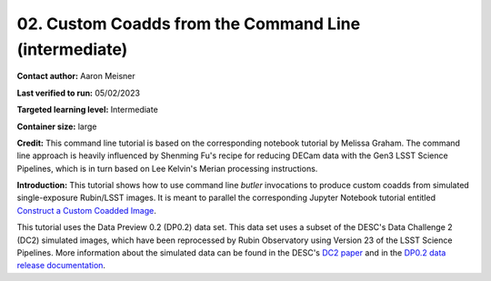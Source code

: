 ####################################
02. Custom Coadds from the Command Line (intermediate)
####################################

.. This section should provide a brief, top-level description of the page.

**Contact author:** Aaron Meisner

**Last verified to run:** 05/02/2023

**Targeted learning level:** Intermediate

**Container size:** large

**Credit:** This command line tutorial is based on the corresponding notebook tutorial by Melissa Graham. The command line approach is heavily influenced by Shenming Fu's recipe for reducing DECam data with the Gen3 LSST Science Pipelines, which is in turn based on Lee Kelvin's Merian processing instructions.

**Introduction:** 
This tutorial shows how to use command line `butler` invocations to produce custom coadds from simulated single-exposure Rubin/LSST images. It is meant to parallel the corresponding Jupyter Notebook tutorial entitled `Construct a Custom Coadded Image <https://github.com/rubin-dp0/tutorial-notebooks/blob/main/09_Custom_Coadds/09a_Custom_Coadd.ipynb>`_.

This tutorial uses the Data Preview 0.2 (DP0.2) data set.
This data set uses a subset of the DESC's Data Challenge 2 (DC2) simulated images, which have been reprocessed by Rubin Observatory using Version 23 of the LSST Science Pipelines.
More information about the simulated data can be found in the DESC's `DC2 paper <https://ui.adsabs.harvard.edu/abs/2021ApJS..253...31L/abstract>`_ and in the `DP0.2 data release documentation <https://dp0-2.lsst.io>`_.

